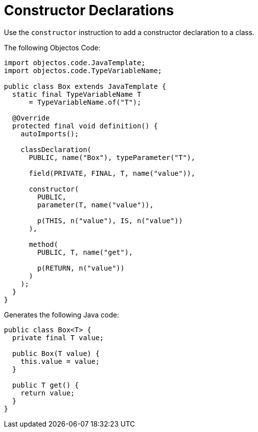 = Constructor Declarations
:toc-title: Overview

Use the `constructor` instruction to add a constructor declaration to a class.

The following Objectos Code:

[,java]
----
import objectos.code.JavaTemplate;
import objectos.code.TypeVariableName;

public class Box extends JavaTemplate {
  static final TypeVariableName T
      = TypeVariableName.of("T");

  @Override
  protected final void definition() {
    autoImports();

    classDeclaration(
      PUBLIC, name("Box"), typeParameter("T"),

      field(PRIVATE, FINAL, T, name("value")),

      constructor(
        PUBLIC,
        parameter(T, name("value")),

        p(THIS, n("value"), IS, n("value"))
      ),

      method(
        PUBLIC, T, name("get"),

        p(RETURN, n("value"))
      )
    );
  }
}
----

Generates the following Java code:

[,java]
----
public class Box<T> {
  private final T value;

  public Box(T value) {
    this.value = value;
  }

  public T get() {
    return value;
  }
}
----